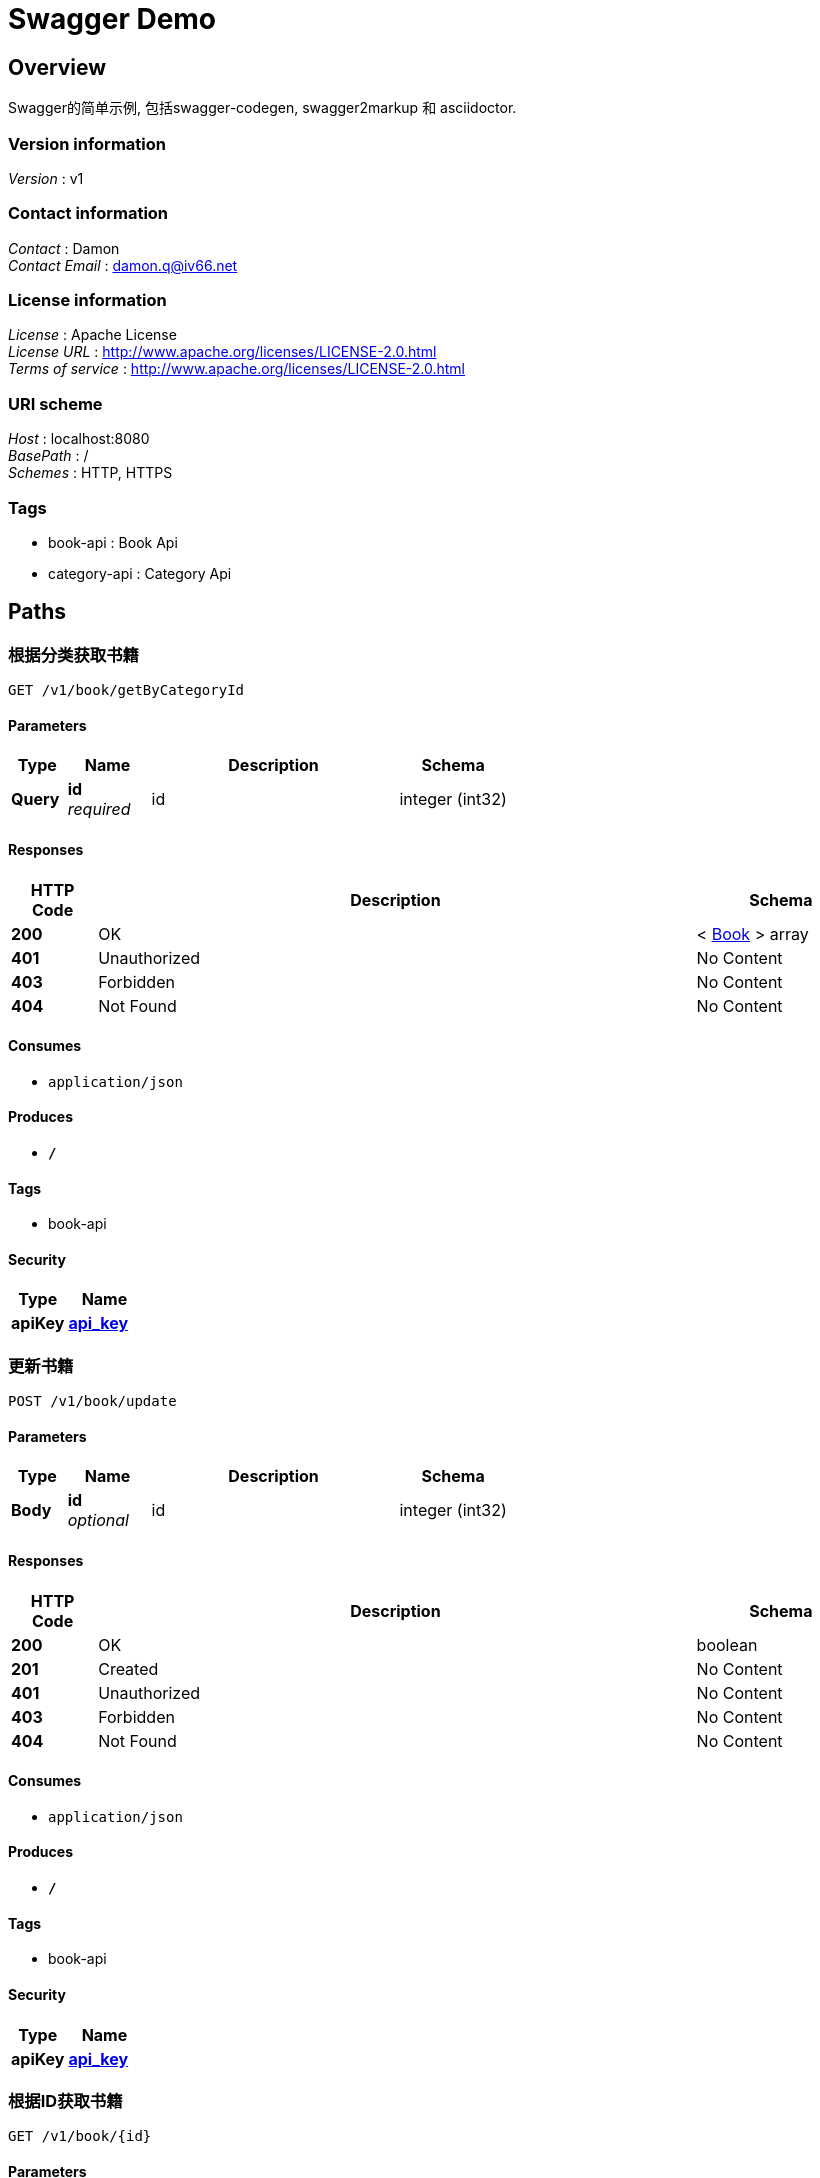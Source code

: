 = Swagger Demo


[[_overview]]
== Overview
Swagger的简单示例, 包括swagger-codegen, swagger2markup 和 asciidoctor.


=== Version information
[%hardbreaks]
__Version__ : v1


=== Contact information
[%hardbreaks]
__Contact__ : Damon
__Contact Email__ : damon.q@iv66.net


=== License information
[%hardbreaks]
__License__ : Apache License
__License URL__ : http://www.apache.org/licenses/LICENSE-2.0.html
__Terms of service__ : http://www.apache.org/licenses/LICENSE-2.0.html


=== URI scheme
[%hardbreaks]
__Host__ : localhost:8080
__BasePath__ : /
__Schemes__ : HTTP, HTTPS


=== Tags

* book-api : Book Api
* category-api : Category Api




[[_paths]]
== Paths

[[_getbooksbycategoryusingget]]
=== 根据分类获取书籍
....
GET /v1/book/getByCategoryId
....


==== Parameters

[options="header", cols=".^2,.^3,.^9,.^4"]
|===
|Type|Name|Description|Schema
|**Query**|**id** +
__required__|id|integer (int32)
|===


==== Responses

[options="header", cols=".^2,.^14,.^4"]
|===
|HTTP Code|Description|Schema
|**200**|OK|< <<_book,Book>> > array
|**401**|Unauthorized|No Content
|**403**|Forbidden|No Content
|**404**|Not Found|No Content
|===


==== Consumes

* `application/json`


==== Produces

* `*/*`


==== Tags

* book-api


==== Security

[options="header", cols=".^3,.^4"]
|===
|Type|Name
|**apiKey**|**<<_api_key,api_key>>**
|===


[[_updateusingpost]]
=== 更新书籍
....
POST /v1/book/update
....


==== Parameters

[options="header", cols=".^2,.^3,.^9,.^4"]
|===
|Type|Name|Description|Schema
|**Body**|**id** +
__optional__|id|integer (int32)
|===


==== Responses

[options="header", cols=".^2,.^14,.^4"]
|===
|HTTP Code|Description|Schema
|**200**|OK|boolean
|**201**|Created|No Content
|**401**|Unauthorized|No Content
|**403**|Forbidden|No Content
|**404**|Not Found|No Content
|===


==== Consumes

* `application/json`


==== Produces

* `*/*`


==== Tags

* book-api


==== Security

[options="header", cols=".^3,.^4"]
|===
|Type|Name
|**apiKey**|**<<_api_key,api_key>>**
|===


[[_getbookbyidusingget]]
=== 根据ID获取书籍
....
GET /v1/book/{id}
....


==== Parameters

[options="header", cols=".^2,.^3,.^9,.^4"]
|===
|Type|Name|Description|Schema
|**Path**|**id** +
__required__|id|integer (int32)
|===


==== Responses

[options="header", cols=".^2,.^14,.^4"]
|===
|HTTP Code|Description|Schema
|**200**|OK|<<_book,Book>>
|**401**|Unauthorized|No Content
|**403**|Forbidden|No Content
|**404**|Not Found|No Content
|===


==== Consumes

* `application/json`


==== Produces

* `*/*`


==== Tags

* book-api


==== Security

[options="header", cols=".^3,.^4"]
|===
|Type|Name
|**apiKey**|**<<_api_key,api_key>>**
|===


[[_getallusingget]]
=== 获取全部分类
....
GET /v1/category/
....


==== Responses

[options="header", cols=".^2,.^14,.^4"]
|===
|HTTP Code|Description|Schema
|**200**|OK|< <<_category,Category>> > array
|**401**|Unauthorized|No Content
|**403**|Forbidden|No Content
|**404**|Not Found|No Content
|===


==== Consumes

* `application/json`


==== Produces

* `*/*`


==== Tags

* category-api


[[_getusingget]]
=== 根据ID获取分类
....
GET /v1/category/{id}
....


==== Parameters

[options="header", cols=".^2,.^3,.^9,.^4"]
|===
|Type|Name|Description|Schema
|**Path**|**id** +
__required__|id|integer (int32)
|===


==== Responses

[options="header", cols=".^2,.^14,.^4"]
|===
|HTTP Code|Description|Schema
|**200**|OK|<<_category,Category>>
|**401**|Unauthorized|No Content
|**403**|Forbidden|No Content
|**404**|Not Found|No Content
|===


==== Consumes

* `application/json`


==== Produces

* `*/*`


==== Tags

* category-api




[[_definitions]]
== Definitions

[[_book]]
=== Book

[options="header", cols=".^3,.^11,.^4"]
|===
|Name|Description|Schema
|**author** +
__optional__|作者|string
|**categoryId** +
__optional__||integer (int32)
|**id** +
__optional__||integer (int32)
|**name** +
__optional__|书名|string
|===


[[_category]]
=== Category

[options="header", cols=".^3,.^4"]
|===
|Name|Schema
|**id** +
__optional__|integer (int32)
|**name** +
__optional__|string
|===




[[_securityscheme]]
== Security

[[_api_key]]
=== api_key
[%hardbreaks]
__Type__ : apiKey
__Name__ : api_key
__In__ : HEADER



